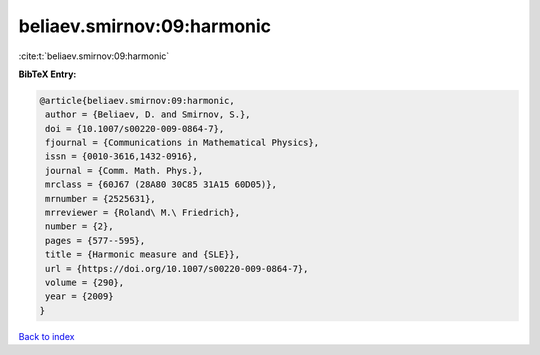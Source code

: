 beliaev.smirnov:09:harmonic
===========================

:cite:t:`beliaev.smirnov:09:harmonic`

**BibTeX Entry:**

.. code-block:: bibtex

   @article{beliaev.smirnov:09:harmonic,
    author = {Beliaev, D. and Smirnov, S.},
    doi = {10.1007/s00220-009-0864-7},
    fjournal = {Communications in Mathematical Physics},
    issn = {0010-3616,1432-0916},
    journal = {Comm. Math. Phys.},
    mrclass = {60J67 (28A80 30C85 31A15 60D05)},
    mrnumber = {2525631},
    mrreviewer = {Roland\ M.\ Friedrich},
    number = {2},
    pages = {577--595},
    title = {Harmonic measure and {SLE}},
    url = {https://doi.org/10.1007/s00220-009-0864-7},
    volume = {290},
    year = {2009}
   }

`Back to index <../By-Cite-Keys.rst>`_
